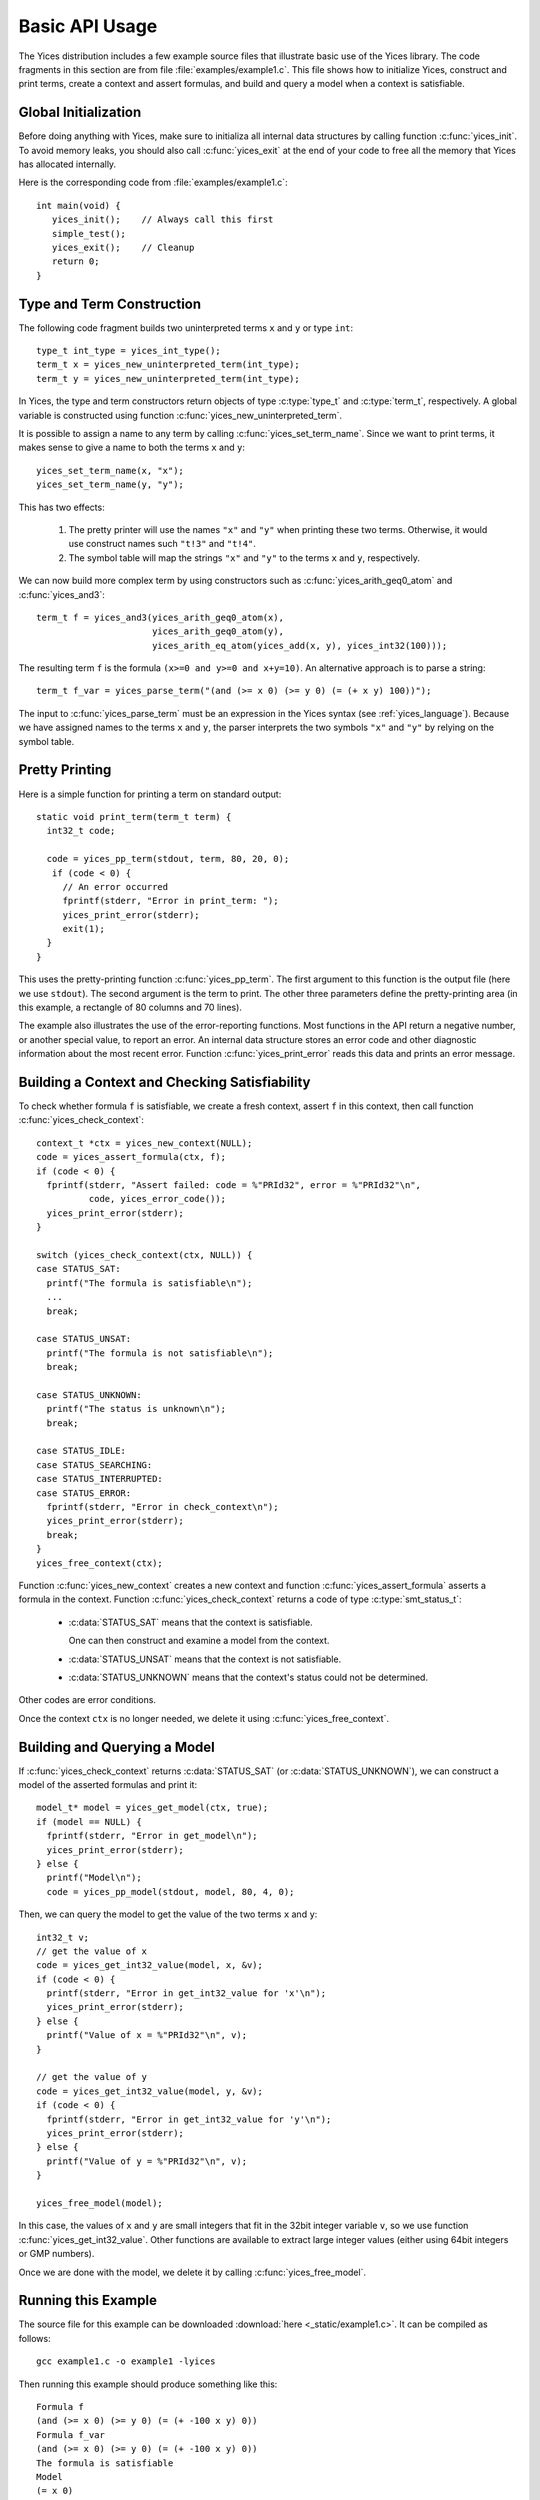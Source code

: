 Basic API Usage
===============

.. highlight:: c

The Yices distribution includes a few example source files that
illustrate basic use of the Yices library. The code fragments in this
section are from file :file:`examples/example1.c`. This file shows how
to initialize Yices, construct and print terms, create a context and
assert formulas, and build and query a model when a context is
satisfiable.

Global Initialization
---------------------

Before doing anything with Yices, make sure to initializa all internal
data structures by calling function :c:func:`yices_init`. To avoid
memory leaks, you should also call :c:func:`yices_exit` at the end of
your code to free all the memory that Yices has allocated internally.

Here is the corresponding code from :file:`examples/example1.c`::

  int main(void) {
     yices_init();    // Always call this first
     simple_test();
     yices_exit();    // Cleanup 
     return 0;
  }


Type and Term Construction
--------------------------

The following code fragment builds two uninterpreted terms ``x`` and ``y`` or type ``int``::

   type_t int_type = yices_int_type();
   term_t x = yices_new_uninterpreted_term(int_type);
   term_t y = yices_new_uninterpreted_term(int_type);

In Yices, the type and term constructors return objects of type
:c:type:`type_t` and :c:type:`term_t`, respectively. A global variable
is constructed using function
:c:func:`yices_new_uninterpreted_term`.

It is possible to assign a name to any term by calling
:c:func:`yices_set_term_name`.  Since we want to print terms, it
makes sense to give a name to both the terms ``x`` and ``y``::

   yices_set_term_name(x, "x");
   yices_set_term_name(y, "y");

This has two effects:

  1. The pretty printer will use the names ``"x"`` and ``"y"`` when
     printing these two terms. Otherwise, it would use construct names
     such ``"t!3"`` and ``"t!4"``.

  2. The symbol table will map the strings ``"x"`` and ``"y"`` to the
     terms ``x`` and ``y``, respectively.

We can now build more complex term by using constructors such as 
:c:func:`yices_arith_geq0_atom` and :c:func:`yices_and3`::

   term_t f = yices_and3(yices_arith_geq0_atom(x),
                         yices_arith_geq0_atom(y),
                         yices_arith_eq_atom(yices_add(x, y), yices_int32(100)));

The resulting term ``f`` is the formula ``(x>=0 and y>=0 and x+y=10)``. An alternative 
approach is to parse a string::

   term_t f_var = yices_parse_term("(and (>= x 0) (>= y 0) (= (+ x y) 100))");

The input to :c:func:`yices_parse_term` must be an expression in the
Yices syntax (see :ref:`yices_language`). Because we have assigned
names to the terms ``x`` and ``y``, the parser interprets the two
symbols ``"x"`` and ``"y"`` by relying on the symbol table.


Pretty Printing
---------------

Here is a simple function for printing a term on standard output::

  static void print_term(term_t term) {
    int32_t code;

    code = yices_pp_term(stdout, term, 80, 20, 0);
     if (code < 0) {
       // An error occurred
       fprintf(stderr, "Error in print_term: ");
       yices_print_error(stderr);
       exit(1);
    }
  }

This uses the pretty-printing function :c:func:`yices_pp_term`. The
first argument to this function is the output file (here we use
``stdout``).  The second argument is the term to print. The other
three parameters define the pretty-printing area (in this example, a
rectangle of 80 columns and 70 lines).

The example also illustrates the use of the error-reporting functions.
Most functions in the API return a negative number, or another special
value, to report an error. An internal data structure stores an error
code and other diagnostic information about the most recent
error. Function :c:func:`yices_print_error` reads this data and
prints an error message.


Building a Context and Checking Satisfiability
----------------------------------------------

To check whether formula ``f`` is satisfiable, we create a fresh
context, assert ``f`` in this context, then call function :c:func:`yices_check_context`::

  context_t *ctx = yices_new_context(NULL);
  code = yices_assert_formula(ctx, f);
  if (code < 0) {
    fprintf(stderr, "Assert failed: code = %"PRId32", error = %"PRId32"\n",
            code, yices_error_code());
    yices_print_error(stderr);
  }

  switch (yices_check_context(ctx, NULL)) {
  case STATUS_SAT:
    printf("The formula is satisfiable\n");
    ...
    break;

  case STATUS_UNSAT:
    printf("The formula is not satisfiable\n");
    break;

  case STATUS_UNKNOWN:
    printf("The status is unknown\n");
    break;

  case STATUS_IDLE:
  case STATUS_SEARCHING:
  case STATUS_INTERRUPTED:
  case STATUS_ERROR:
    fprintf(stderr, "Error in check_context\n");
    yices_print_error(stderr);
    break;
  }
  yices_free_context(ctx);

Function :c:func:`yices_new_context` creates a new context and
function :c:func:`yices_assert_formula` asserts a formula in the
context. Function :c:func:`yices_check_context` returns a code of type
:c:type:`smt_status_t`:
 
   - :c:data:`STATUS_SAT` means that the context is satisfiable.

     One can then construct and examine a model from the context.

   - :c:data:`STATUS_UNSAT` means that the context is not satisfiable.

   - :c:data:`STATUS_UNKNOWN` means that the context's status could
     not be determined.

Other codes are error conditions.

Once the context ``ctx`` is no longer needed, we delete it using :c:func:`yices_free_context`.



Building and Querying a Model
-----------------------------

If :c:func:`yices_check_context` returns :c:data:`STATUS_SAT` (or
:c:data:`STATUS_UNKNOWN`), we can construct a model of the
asserted formulas and print it::

  model_t* model = yices_get_model(ctx, true);
  if (model == NULL) {
    fprintf(stderr, "Error in get_model\n");
    yices_print_error(stderr);
  } else {
    printf("Model\n");
    code = yices_pp_model(stdout, model, 80, 4, 0);

Then, we can query the model to get the value of the two terms ``x`` and ``y``::

    int32_t v;
    // get the value of x
    code = yices_get_int32_value(model, x, &v);
    if (code < 0) {
      printf(stderr, "Error in get_int32_value for 'x'\n");
      yices_print_error(stderr);
    } else {
      printf("Value of x = %"PRId32"\n", v);
    }

    // get the value of y
    code = yices_get_int32_value(model, y, &v);
    if (code < 0) {
      fprintf(stderr, "Error in get_int32_value for 'y'\n");
      yices_print_error(stderr);
    } else {
      printf("Value of y = %"PRId32"\n", v);
    }

    yices_free_model(model);

In this case, the values of ``x`` and ``y`` are small integers that
fit in the 32bit integer variable ``v``, so we use function
:c:func:`yices_get_int32_value`. Other functions are available to
extract large integer values (either using 64bit integers or GMP
numbers).

Once we are done with the model, we delete it by calling
:c:func:`yices_free_model`.


Running this Example
--------------------

The source file for this example can be downloaded :download:`here <_static/example1.c>`.
It can be compiled as follows::

  gcc example1.c -o example1 -lyices

Then running this example should produce something like this::

  Formula f
  (and (>= x 0) (>= y 0) (= (+ -100 x y) 0))
  Formula f_var
  (and (>= x 0) (>= y 0) (= (+ -100 x y) 0))
  The formula is satisfiable
  Model
  (= x 0)
  (= y 100)
  Value of x = 0
  Value of y = 100






